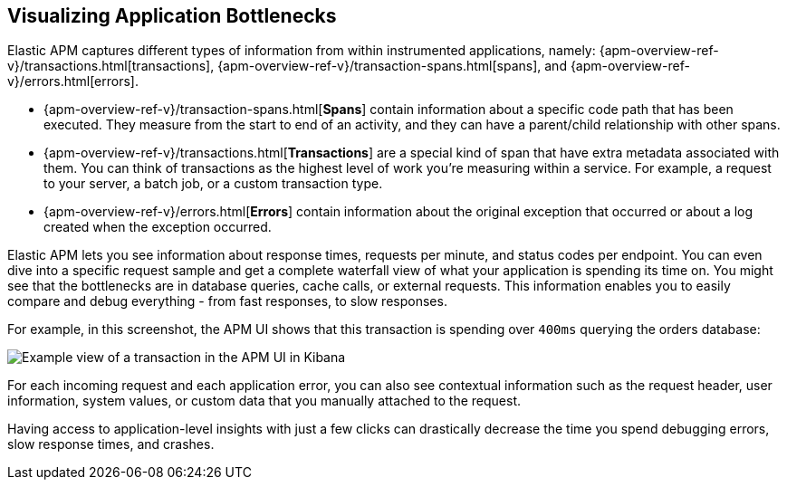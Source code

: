 [role="xpack"]
[[apm-bottlenecks]]
== Visualizing Application Bottlenecks

Elastic APM captures different types of information from within instrumented applications, namely:
{apm-overview-ref-v}/transactions.html[transactions], {apm-overview-ref-v}/transaction-spans.html[spans], and {apm-overview-ref-v}/errors.html[errors].

* {apm-overview-ref-v}/transaction-spans.html[*Spans*] contain information about a specific code path that has been executed.
They measure from the start to end of an activity,
and they can have a parent/child relationship with other spans.
* {apm-overview-ref-v}/transactions.html[*Transactions*] are a special kind of span that have extra metadata associated with them.
You can think of transactions as the highest level of work you’re measuring within a service.
For example, a request to your server, a batch job, or a custom transaction type.
* {apm-overview-ref-v}/errors.html[*Errors*] contain information about the original exception that occurred or about a log created when the exception occurred.

Elastic APM lets you see information about response times, requests per minute, and status codes per endpoint.
You can even dive into a specific request sample and get a complete waterfall view of what your application is spending its time on.
You might see that the bottlenecks are in database queries, cache calls, or external requests.
This information enables you to easily compare and debug everything - from fast responses, to slow responses.

For example, in this screenshot, the APM UI shows that this transaction is spending over `400ms` querying the orders database:

[role="screenshot"]
image::apm/images/apm-transaction.png[Example view of a transaction in the APM UI in Kibana]

For each incoming request and each application error,
you can also see contextual information such as the request header, user information,
system values, or custom data that you manually attached to the request.

Having access to application-level insights with just a few clicks can drastically decrease the time you spend debugging errors, slow response times, and crashes.
